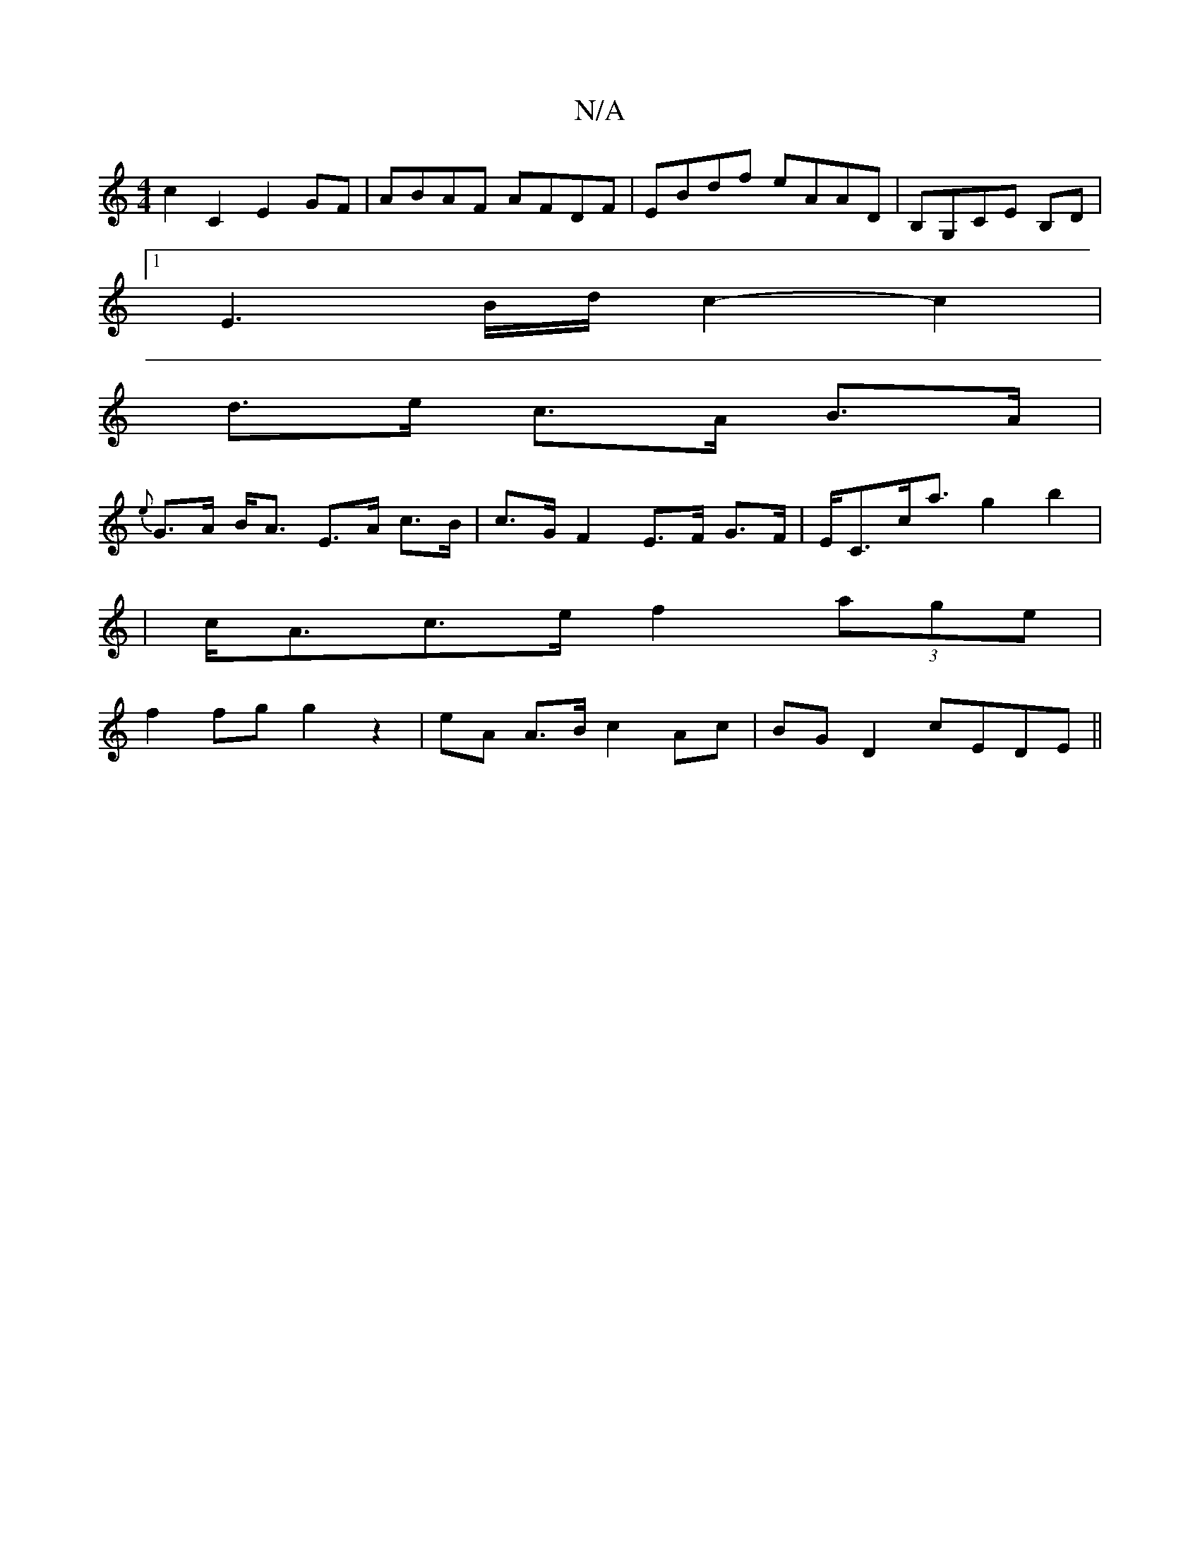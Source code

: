 X:1
T:N/A
M:4/4
R:N/A
K:Cmajor
c2 C2 E2GF | ABAF AFDF | EBdf eAAD | B,G,CE B,D |
[1 E3 B/d/ c2- c2 |
d>e c>A B>A |
{e}G>A B<A E>A c>B | c>G F2 E>F G>F | E<Cc<a g2 b2 |
| c<Ac>e f2 (3age |
f2 fg g2 z2 | eA A>B c2 Ac | BG D2 cEDE||
|